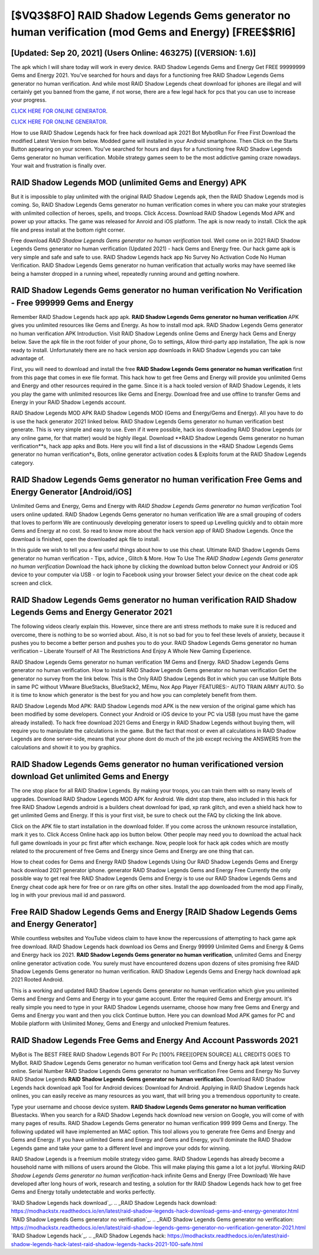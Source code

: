 [$VQ3$8FO] RAID Shadow Legends Gems generator no human verification (mod Gems and Energy) [FREE$$RI6]
=========

[Updated: Sep 20, 2021] (Users Online: 463275) [(VERSION: 1.6)]
---------

The apk which I will share today will work in every device.  RAID Shadow Legends Gems and Energy Get FREE 99999999 Gems and Energy 2021. You've searched for hours and days for a functioning free RAID Shadow Legends Gems generator no human verification.  And while most RAID Shadow Legends cheat download for iphones are illegal and will certainly get you banned from the game, if not worse, there are a few legal hack for pcs that you can use to increase your progress.

`CLICK HERE FOR ONLINE GENERATOR`_.

.. _CLICK HERE FOR ONLINE GENERATOR: http://dldclub.xyz/b24a03b

`CLICK HERE FOR ONLINE GENERATOR`_.

.. _CLICK HERE FOR ONLINE GENERATOR: http://dldclub.xyz/b24a03b

How to use RAID Shadow Legends hack for free hack download apk 2021 Bot MybotRun For Free First Download the modified Latest Version from below.  Modded game will installed in your Android smartphone. Then Click on the Starts Button appearing on your screen.  You've searched for hours and days for a functioning free RAID Shadow Legends Gems generator no human verification. Mobile strategy games seem to be the most addictive gaming craze nowadays.  Your wait and frustration is finally over.

RAID Shadow Legends MOD (unlimited Gems and Energy) APK
---------

But it is impossible to play unlimited with the original RAID Shadow Legends apk, then the RAID Shadow Legends mod is coming.  So, RAID Shadow Legends Gems generator no human verification comes in where you can make your strategies with unlimited collection of heroes, spells, and troops.  Click Access. Download RAID Shadow Legends Mod APK and power up your attacks.  The game was released for Anroid and iOS platform. The apk is now ready to install. Click the apk file and press install at the bottom right corner.

Free download *RAID Shadow Legends Gems generator no human verification* tool.  Well come on in 2021 RAID Shadow Legends Gems generator no human verification (Updated 2021) - hack Gems and Energy free.  Our hack game apk is very simple and safe and safe to use.  RAID Shadow Legends hack app No Survey No Activation Code No Human Verification.  RAID Shadow Legends Gems generator no human verification that actually works may have seemed like being a hamster dropped in a running wheel, repeatedly running around and getting nowhere.


RAID Shadow Legends Gems generator no human verification No Verification - Free 999999 Gems and Energy
---------

Remember RAID Shadow Legends hack app apk.  **RAID Shadow Legends Gems generator no human verification** APK gives you unlimited resources like Gems and Energy. As how to install mod apk. RAID Shadow Legends Gems generator no human verification APK Introduction.  Visit RAID Shadow Legends online Gems and Energy hack Gems and Energy below.  Save the apk file in the root folder of your phone, Go to settings, Allow third-party app installation, The apk is now ready to install.  Unfortunately there are no hack version app downloads in RAID Shadow Legends you can take advantage of.

First, you will need to download and install the free **RAID Shadow Legends Gems generator no human verification** first from this page that comes in exe file format. This hack how to get free Gems and Energy will provide you unlimited Gems and Energy and other resources required in the game.  Since it is a hack tooled version of RAID Shadow Legends, it lets you play the game with unlimited resources like Gems and Energy.  Download free and use offline to transfer Gems and Energy in your RAID Shadow Legends account.

RAID Shadow Legends MOD APK RAID Shadow Legends MOD (Gems and Energy/Gems and Energy).  All you have to do is use the hack generator 2021 linked below.  RAID Shadow Legends Gems generator no human verification best generate.  This is very simple and easy to use. Even if it were possible, hack ios downloading RAID Shadow Legends (or any online game, for that matter) would be highly illegal. Download **RAID Shadow Legends Gems generator no human verification**s, hack app apks and Bots.  Here you will find a list of discussions in the *RAID Shadow Legends Gems generator no human verification*s, Bots, online generator activation codes & Exploits forum at the RAID Shadow Legends category.

RAID Shadow Legends Gems generator no human verification Free Gems and Energy Generator [Android/iOS]
---------

Unlimited Gems and Energy, Gems and Energy with *RAID Shadow Legends Gems generator no human verification* Tool users online updated.  RAID Shadow Legends Gems generator no human verification We are a small grouping of coders that loves to perform We are continuously developing generator iosers to speed up Levelling quickly and to obtain more Gems and Energy at no cost.  So read to know more about the hack version app of RAID Shadow Legends.  Once the download is finished, open the downloaded apk file to install.

In this guide we wish to tell you a few useful things about how to use this cheat. Ultimate RAID Shadow Legends Gems generator no human verification - Tips, advice , Glitch & More.  How To Use The *RAID Shadow Legends Gems generator no human verification* Download the hack iphone by clicking the download button below Connect your Android or iOS device to your computer via USB - or login to Facebook using your browser Select your device on the cheat code apk screen and click.

RAID Shadow Legends Gems generator no human verification RAID Shadow Legends Gems and Energy Generator 2021
---------

The following videos clearly explain this. However, since there are anti stress methods to make sure it is reduced and overcome, there is nothing to be so worried about. Also, it is not so bad for you to feel these levels of anxiety, because it pushes you to become a better person and pushes you to do your. RAID Shadow Legends Gems generator no human verification – Liberate Yourself of All The Restrictions And Enjoy A Whole New Gaming Experience.

RAID Shadow Legends Gems generator no human verification 1M Gems and Energy. RAID Shadow Legends Gems generator no human verification.  How to install RAID Shadow Legends Gems generator no human verification Get the generator no survey from the link below.  This is the Only RAID Shadow Legends Bot in which you can use Multiple Bots in same PC without VMware BlueStacks, BlueStack2, MEmu, Nox App Player FEATURES:- AUTO TRAIN ARMY AUTO. So it is time to know which generator is the best for you and how you can completely benefit from them.

RAID Shadow Legends Mod APK: RAID Shadow Legends mod APK is the new version of the original game which has been modified by some developers.  Connect your Android or iOS device to your PC via USB (you must have the game already installed).  To hack free download 2021 Gems and Energy in RAID Shadow Legends without buying them, will require you to manipulate the calculations in the game. But the fact that most or even all calculations in RAID Shadow Legends are done server-side, means that your phone dont do much of the job except reciving the ANSWERS from the calculations and showit it to you by graphics.

RAID Shadow Legends Gems generator no human verificationed version download Get unlimited Gems and Energy
---------

The one stop place for all RAID Shadow Legends. By making your troops, you can train them with so many levels of upgrades. Download RAID Shadow Legends MOD APK for Android.  We didnt stop there, also included in this hack for free RAID Shadow Legends android is a builders cheat download for ipad, xp rank glitch, and even a shield hack how to get unlimited Gems and Energy.  If this is your first visit, be sure to check out the FAQ by clicking the link above.

Click on the APK file to start installation in the download folder. If you come across the unknown resource installation, mark it yes to. Click Access Online hack app ios button below.  Other people may need you to download the actual hack full game downloads in your pc first after which exchange.  Now, people look for hack apk codes which are mostly related to the procurement of free Gems and Energy since Gems and Energy are one thing that can.

How to cheat codes for Gems and Energy RAID Shadow Legends Using Our RAID Shadow Legends Gems and Energy hack download 2021 generator iphone. generator RAID Shadow Legends Gems and Energy Free Currently the only possible way to get real free RAID Shadow Legends Gems and Energy is to use our RAID Shadow Legends Gems and Energy cheat code apk here for free or on rare gifts on other sites.  Install the app downloaded from the mod app Finally, log in with your previous mail id and password.

Free RAID Shadow Legends Gems and Energy [RAID Shadow Legends Gems and Energy Generator]
---------

While countless websites and YouTube videos claim to have know the repercussions of attempting to hack game apk free download.  RAID Shadow Legends hack download ios Gems and Energy 99999 Unlimited Gems and Energy & Gems and Energy hack ios 2021.  **RAID Shadow Legends Gems generator no human verification**, unlimited Gems and Energy online generator activation code.  You surely must have encountered dozens upon dozens of sites promising free RAID Shadow Legends Gems generator no human verification. RAID Shadow Legends Gems and Energy hack download apk 2021 Rooted Android.

This is a working and updated ‎RAID Shadow Legends Gems generator no human verification which give you unlimited Gems and Energy and Gems and Energy in to your game account.  Enter the required Gems and Energy amount.  It's really simple you need to type in your RAID Shadow Legends username, choose how many free Gems and Energy and Gems and Energy you want and then you click Continue button.  Here you can download Mod APK games for PC and Mobile platform with Unlimited Money, Gems and Energy and unlocked Premium features.

RAID Shadow Legends  Free Gems and Energy And Account Passwords 2021
---------

MyBot is The BEST FREE RAID Shadow Legends BOT For Pc [100% FREE][OPEN SOURCE] ALL CREDITS GOES TO MyBot. RAID Shadow Legends Gems generator no human verification tool Gems and Energy hack apk latest version online. Serial Number RAID Shadow Legends Gems generator no human verification Free Gems and Energy No Survey RAID Shadow Legends **RAID Shadow Legends Gems generator no human verification**.  Download RAID Shadow Legends hack download apk Tool for Android devices: Download for Android.  Applying in RAID Shadow Legends hack onlines, you can easily receive as many resources as you want, that will bring you a tremendous opportunity to create.

Type your username and choose device system. **RAID Shadow Legends Gems generator no human verification** Bluestacks. When you search for a RAID Shadow Legends hack download new version on Google, you will come of with many pages of results. RAID Shadow Legends Gems generator no human verification 999 999 Gems and Energy.  The following updated will have implemented an MAC option. This tool allows you to generate free Gems and Energy and Gems and Energy.  If you have unlimited Gems and Energy and Gems and Energy, you'll dominate the ‎RAID Shadow Legends game and take your game to a different level and improve your odds for winning.

RAID Shadow Legends is a freemium mobile strategy video game.  RAID Shadow Legends has already become a household name with millions of users around the Globe.  This will make playing this game a lot a lot joyful.  Working *RAID Shadow Legends Gems generator no human verification*-hack infinite Gems and Energy (Free Download) We have developed after long hours of work, research and testing, a solution for thr RAID Shadow Legends hack how to get free Gems and Energy totally undetectable and works perfectly.

`RAID Shadow Legends hack download`_.
.. _RAID Shadow Legends hack download: https://modhackstx.readthedocs.io/en/latest/raid-shadow-legends-hack-download-gems-and-energy-generator.html
`RAID Shadow Legends Gems generator no verification`_.
.. _RAID Shadow Legends Gems generator no verification: https://modhackstx.readthedocs.io/en/latest/raid-shadow-legends-gems-generator-no-verification-generator-2021.html
`RAID Shadow Legends hack`_.
.. _RAID Shadow Legends hack: https://modhackstx.readthedocs.io/en/latest/raid-shadow-legends-hack-latest-raid-shadow-legends-hacks-2021-100-safe.html
